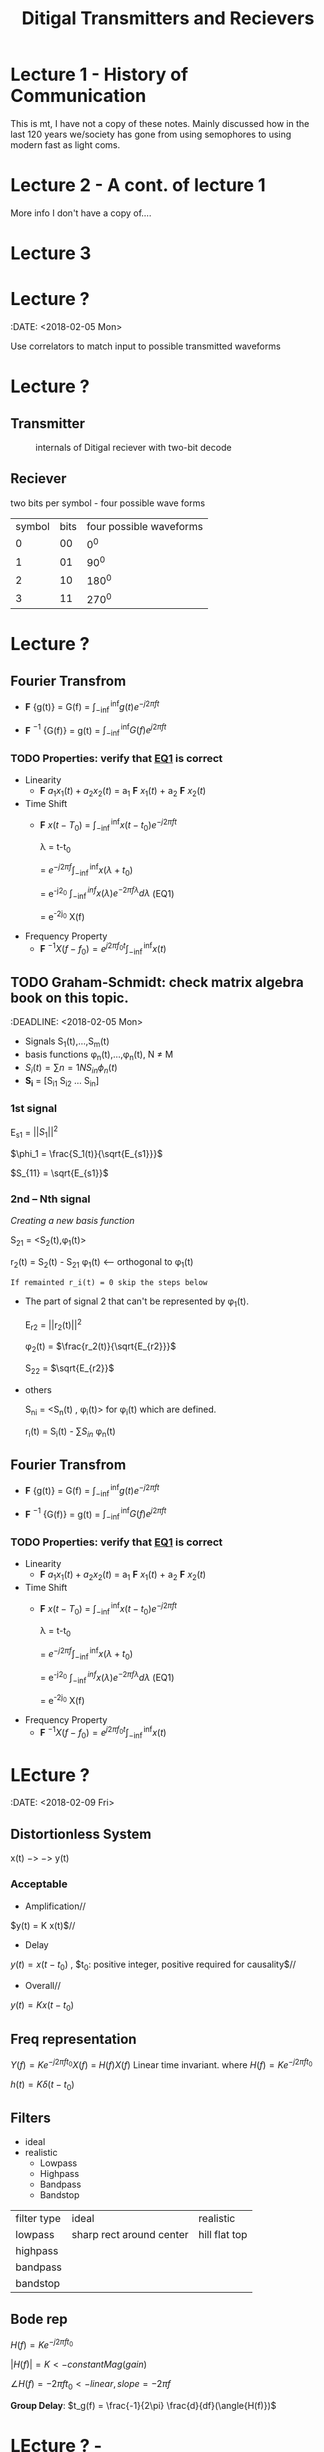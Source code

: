 * Lecture 1 - History of Communication
This is mt, I have not a copy of these notes. Mainly discussed how in the last 120 years we/society has gone from using semophores to using modern fast as light coms.
* Lecture 2 - A cont. of lecture 1
More info I don't have a copy of....
* Lecture 3

* Lecture ?
:DATE: <2018-02-05 Mon>

#+TITLE: Ditigal Transmitters and Recievers

Use correlators to match input to possible transmitted waveforms
* Lecture ?
** Transmitter
#+CAPTION: internals of Ditigal reciever with two-bit decode
#+attr_html: :width 300px
[[./img/Digital_reciever.png]]

** Reciever


two bits per symbol - four possible wave forms
| symbol | bits | four possible waveforms |
|      0 |   00 |                     0^0 |
|      1 |   01 |                    90^0 |
|      2 |   10 |                   180^0 |
|      3 |   11 |                   270^0 |

* Lecture ?
** Fourier Transfrom

+  *F* {g(t)} = G(f) = $\int_{-\inf}^{\inf} g(t) e^{-j2\pi ft}$

+  *F* $^{-1}$ {G(f)} = g(t) = $\int_{-\inf}^{\inf} G(f) e^{j2\pi ft}$


*** TODO Properties: verify that [[EQ1]] is correct
+ Linearity
  + *F* ${a_1 x_1(t) + a_2 x_2(t)}$ = a_1 *F* ${x_1(t)}$ + a_2 *F* ${x_2(t)}$
+ Time Shift
  + *F* ${x(t - T_0)}$ = $\int_{-\inf}^{\inf} x(t-t_0) e^{-j2\pi ft}$
    
	\lambda = t-t_0

    = $e^{-j2\pi f}\int_{-\inf}^{\inf}{x(\lambda +t_0)}$

    = e^{-j2\pift_0} $\int_{-\inf}^{inf} x(\lambda) e^{-2\pi f\lambda} d\lambda$ <<EQ1>> (EQ1)

    = e^{-2j\pift_0} X(f)

+ Frequency Property
  + *F* $^{-1}{X(f-f_0)} = e^{j2\pi f_0t} \int_{-\inf}^{\inf}{x(t)}$

** TODO Graham-Schmidt: check matrix algebra book on this topic.
:DEADLINE: <2018-02-05 Mon>

+ Signals S_1(t),...,S_m(t)
+ basis functions \phi_n(t),...,\phi_n(t), N \neq M
+ \(S_i(t) = \sum{n=1}{N}{S_{in} \phi_n(t)}\)
+ *S_i* = [S_{i1} S_{i2} ... S_{in}]

*** 1st signal

E_{s1} = $||S_{1}||^2$

$\phi_1 = \frac{S_1(t)}{\sqrt{E_{s1}}}$

$S_{11} = \sqrt{E_{s1}}$

*** 2nd -- Nth signal
/Creating a new basis function/

S_{21} = <S_2(t),\phi_1(t)>



r_2(t) = S_2(t) - S_{21} \phi_1(t) <-- orthogonal to \phi_1(t)

=If remainted r_i(t) = 0 skip the steps below=

+ The part of signal 2 that can't be represented by \phi_1(t).
	
	E_{r2} = ||r_2(t)||^2
	
	\phi_2(t) = $\frac{r_2(t)}{\sqrt{E_{r2}}}$

	S_{22} = $\sqrt{E_{r2}}$
+ others

	S_{ni} = <S_n(t) , \phi_i(t)> for \phi_i(t) which are defined.

	r_i(t) = S_i(t) - \sum{S_{in}} \phi_n(t)

** Fourier Transfrom

+  *F* {g(t)} = G(f) = $\int_{-\inf}^{\inf} g(t) e^{-j2\pi ft}$

+  *F* $^{-1}$ {G(f)} = g(t) = $\int_{-\inf}^{\inf} G(f) e^{j2\pi ft}$


*** TODO Properties: verify that [[EQ1]] is correct
+ Linearity
  + *F* ${a_1 x_1(t) + a_2 x_2(t)}$ = a_1 *F* ${x_1(t)}$ + a_2 *F* ${x_2(t)}$
+ Time Shift
  + *F* ${x(t - T_0)}$ = $\int_{-\inf}^{\inf} x(t-t_0) e^{-j2\pi ft}$
    
	\lambda = t-t_0

    = $e^{-j2\pi f}\int_{-\inf}^{\inf}{x(\lambda +t_0)}$

    = e^{-j2\pift_0} $\int_{-\inf}^{inf} x(\lambda) e^{-2\pi f\lambda} d\lambda$ <<EQ1>> (EQ1)

    = e^{-2j\pift_0} X(f)

+ Frequency Property
  + *F* $^{-1}{X(f-f_0)} = e^{j2\pi f_0t} \int_{-\inf}^{\inf}{x(t)}$

* LEcture ?
:DATE: <2018-02-09 Fri>

** Distortionless System

x(t) $->$ \box $->$ y(t)

*** Acceptable
+ Amplification//
$y(t) = K x(t)$//

+ Delay \\
$y(t) = x(t-t_0)$ , $t_0: positive integer, positive required for causality$//

+ Overall//
$y(t) = K x(t-t_0)$

** Freq representation

$Y(f)  = K e^{-j2\pi ft_0} X(f)$
  = $H(f)X(f)$ Linear time invariant.
where $H(f) = Ke^{-j2\pi ft_0}$

$h(t) = K\delta(t-t_0)$

** Filters
+ ideal\\
+ realistic
  + Lowpass
  + Highpass
  + Bandpass
  + Bandstop

| filter type | ideal                    | realistic     |
| lowpass     | sharp rect around center | hill flat top |
| highpass    |                          |               |
| bandpass    |                          |               |
| bandstop    |                          |               |

** Bode rep
$H(f) = Ke^{-j2\pi ft_0}$

$|H(f)| = K <- constant Mag(gain)$

$\angle{H(f)} = -2\pi ft_0 <- linear, slope = -2\pi f$


*Group Delay*: $t_g(f) = \frac{-1}{2\pi} \frac{d}{df}(\angle{H(f)})$
* LEcture ? - 
:DATE: <2018-02-12 Mon>
** TODO Project 

** Fourier Series - Fourier Transform Relationship
*** Fourier Series
F.S.    $g(t) = \sum_{-\inf}^{\inf} G_n e^{jn2\pi f_0t}$

F.T.	$G(g) = *F*{g(t)}$ = \sum_{-\inf}^{\inf} G_n *F* {e^{jn2\pi f_ot}}$
$= \sum{G_n \delta(f-f_0)}$ -inf -> inf$ . \\
 
#+Caption: plotting FS, FT.

** Energy spectral density???????????
   $E_g = \int_{-\inf}^{\inf}|G(f)|^2df$

   $x(t) -> h(t) -> y(t)$ \\
   $X(f) -> H(f) -> Y(f)$

   $E_y = \int_{-\inf}^{\inf}|X(f)H(f)|^2 df$
   $= \int_{f_0-\delta{f}}^{f_0+|delta{f}}$
#+Caption: little bar plot...


   *Energy Spectral Density*
   $\Psi_x (f_0) = \lim_{\Delta f -> 0}\frac{1}{\Delta f}\int_{f_0-\frac{\Delta f}{2}}^{f_0+\frac{\Delta f}{2}}|X(f)|^2 df$
   $=|X(f_0)|^2$

   *Energy* 
   $E_x = \int \Psi_x(f) df$

   *Energy int bandwith *B* centered at F_1
#+Caption: E_X at given freak.
   $\int_{-f_1-\frac{*B*}{2}}^{-f_1+\frac{*B*}{2}}\Psi_x(f) df =\int_{f_1-\frac{*B*}{2}}^{f_1+\frac{*B*}{2}}\Psi_x(f) df$
* TODO get units for 
   let: $g(t) = \Pi(\frac{t}{\tau}
#+Caption: rect.
   What banwidth capacity do we need to pass exactly $90%$ of this signal energy.
   
   $E_g = \int |g(t)|^2dt = \tau$
   $g(t) -> "Ideal LPF bandwidth B" -> y(t) 90%E_g = 0.9\Tau energy
   #+Caption: 

* TODO insert lecture from previous week in here.


* TODO Lecture ? - HW2 review: Hw4; due 2/21; 3.4-2; 3.6-1; 3.7-3 -- see next page; 3.7-4
DATE: <2018-02-14 Wed>
** Freq shift
   $g(t)cos(2\pi f_0t) <==> \frac{1}{2}[G(f-f_0)+G(f+f_0)]$
** Project specs
*** Important params
    + *F_s* = sample Rate; 8000
    + bit rate R_b 214
    + $\frac{F_s}{R_b} = Samples per bit$; 37.3

    $g(t) = \Pi(\frac{t}{|tau}$\\
    $E_g = \tau$\\
    $y(t) = g(t)*h(t)$\\
    $Y(f) = G(f)H(f)$\\
    
    H(f) ideal LPF bandwidth B\\
    What is B to obtain: $E_y = 0.9 E_g$\\
    $E_y = \int_{-\inf}^{\inf}|Y(f)|^2 df = \int_{-\inf}^{\inf}|G(f)H(f)|^2 df = \int_{-B}^{B}|G(f)|^2 = 2\inf_{0}^{B}\tau sinc^2(\pi f \tau) df = -.0\tau$ \\
#+Caption: Picture of scaling property
* Lecture ? - Bell 103 modems specs?
  :DATE: <2018-02-19 Mon>
  
** A history of Modem Sounds:
   200 Baud to 56K
   - Early modems sounds tonal, and later, higherspeed modems sounds noisy.
   - Connection sequence occurs
   - YT: ckc6XSSh52w
   - oona.windytan.com/posters/dialup-final.png
     - Short time fourier transform
** DONE Choices: Get clarification of stopbits; Use two '1' bits as stop signal.
   - Answering and originating tones, we will use higher tones.
     - HIgh tones are answer tones
     - Data rate 100 bps
     - USE 2 stop bits. Not the same as the 0start and 1 stop bit.
     - Use continuous phase, no discontinuity.
       [[img]
** TODO HW 5 due 2/26; 3.8-4, 4.2-1, 4,2-7
   DEADLINE: <2018-02-26 Tue>

** Power Spectral Density PSD
   Almost a perfect parallel to ESD Watts/Hz
   - Computed differently
     - *Autocorrelation* $R_g(\tau) = \lim_{t\to\inf} \frac{1}{T} \int_{\frac{-T}{2}}^{\frac{T}{2}} g^{*}(t) G(t+\tau)$
     - *Power Spectral Density*   $S_g(f) = *F* {R_g(\tau)}
   - ESD
     - autocorrelation
     - $\psi_g(\tau) = \int_{-\inf}^{\inf} g*(t) g(t+\tau) dt$
     - ESD $\Psi_g(f) = *F* {\psi_g(\tau)}
   - Where would we use PSD?
#+Caption: binary set of data 
     - A set of data [[img]
     - Can't take the FT of binary data.
#+Caption: "trianglular relationship"

** LTI Systems
#+BEGIN_SRC ditaa :file ./img/box.png
            +-------+
x(t) - >    |       |  -> y(t)
	    +-------+
#+END_SRC

#+RESULTS:
   $x(t)) \to$ [[file:./img/box.png]] $\to y(t)$


ESD
$\Psi_y(f) = \Psi_x(f)|H(f)|^2$

ESP
$S_y(f) = S_x(f)|H(f)|^2$

** Noise - AWGN Additive White Gaussian Noise
   
* Lecture ? - DSB - SC Double Sideband - Suppresed Carrier

$S_{DSB-SC}(t) = m(t) cos(2\pi f_ct)$

$S_{DSB-SC}(f) = \frac{1}{2}[M(f-f_c)+M(f+f_c)]$\\
shift up by f_c, shift down by f_c

#+Caption: modulator
#+Caption: Demodulator

** Analyze Frequency and Phase Error
#+Caption: realistic demod


Assume $\Delta f$ is small
Case 1: Frequency error, \Delta f\neq 0, arbitrarily set \delta \theta

Case2: no Freq error, \Delta f = 0, \Delta\theta arbitrary.

Assume r(t)=S_{DSB-SC} =No noise in channel=

#+Caption: setup

$y(t) = m(t) cos(2\pi f_ct) cos(2\pi f_c\Delta f)t + \Delta\theta)$
$= \frac{1}{2}m(t)[cos(2\pi \Delta ft+\Delta \Theta)+cos(2\pi (2f_c+\Delta f)t+\Delta \theta)]$
$=\frac{1}{2}m(t)cos(2\Pi\Delta ft+\Delta \Theta) + \frac{1}{2} cos(2\pi (2f_c + \Delta f)t + \Delta \theta)$
#+Caption: ask about where the 2 came from on the right half of the right equation

$z(t) = \frac{1}{2} m(t) cos(2\pi \Delta ft+ \Delta\theta )$
case 1: $z(t) = \frac{1}{2} m(t) cos(2\pi \Delta ft)$\\
Unacceptable, even if \Delta f is very small

case 2: $z(t) = \frac{1}{2} m(t) cos(\Delta \theta)$
Acceptable if \Delta\theta is small (much smaller then 90\deg)

*** Delta \Theta does not affect the noise level.

** Noise - AWGN
   Additive: noise adds to the signal $r(t) = s(t) + n(t)$ r-recieve, s-transmit, n-noise\\
   White: Power Sectral Density is constant $S_n(f) = \frac{\eta}{2} Watts/Hz$ S-Power spectral density of noise. eta/2 becuase half power is in negative freaks.
   Gaussian: probability density function of noies amplitude(voltage)
   Noise: naturally occuring random source 
   VAriance of noise is the power of that signal.

** AM (Double Sideband-Large Carrier) dsb-lc
$S_AM(t) = [A+ m(t)]cos(\omega_c t), \omega_c = 2\pi f_c$
$S_AM(f) = \frac{1}{2}[\delta(f-f_c)+\delta(f+f_c)]+\frac{1}{2}[M(f-f_c)+M(f+fc)]$

#+Caption: Side band representation

* Lecture ? - EXAM ch1,2,3 4.1-4.3; AM

DATE: <2018-02-23 Fri>

$S_{am}(t) = [A + m(t)]cos(2\pi f_ct)$
$S_{am}(f) = \frac{A}{2}[\delta(f-f_c) + \delta(f+f_c)] + \frac{1}{2} [M(f-f_c) + M(f+f_c)]$
A/2 part is carrier, and 1\2 part is sidebands.

*define* peak value of m(t), m_p = max|m(t)|
let A >= m_p

#+Caption: m(t) and S_{AM}(t) waveforms

*define* modulation index $\mu = \frac{m_p}{A}$ \\
If \mu \leq 1 the envelope detector can be used.

* Lecture ? - Efficency

$S_{AM} = [A + m(t)] cos(\omega_c t)$ \\
$= A cos(\omega_c t) + m(t) cos(\omega_c t)$

*Modulation Index* $\mu = \frac{m_p}{A}$

** Power of Signal
$P_{S_{AM}} = <S_{AM}(t),S_{AM}(t)>$ \\
$<Acos(\omgea_c t), Acos(\omega_c t)> + <Acos(\omega_c t), m(t)cos(\omega_c t)> + <m(t)cos\omega_c t),Acos(\omega_c)> + <m(t)cos(\omega_c t), m(t)cos(\omega_c t)>$ \\
$<Acos(\omgea_c t), Acos(\omega_c t)> + <m(t)cos(\omega_c t), m(t)cos(\omega_c t)>$ \\


* Lecture ? - Hilbert Filter
<2018-03-16 Fri>
$X_h(t) = X(h) * h(t)$
$h(t) = \frac{1}{\pi t}$

x(t) -> h(t) -> x_h(t)

$H(f) = -j sgn(f)$

#+Caption: graphs

** Analytic Signal
   $let M_{+}(f) = M(f) \frac{1}{2}[1 + sgn(f)]$

take inverse fourier transform 
$m_{+}(t) = \frac{1}{2}[m(t) + jm_h(t)]$
where $m_h(t) = m(t) * h(t)$

* Lecture ? - Quadrature Amplitude Modulation (Q&M)
  $m_1(t)
* LEcture ? - Vistigial Sideband (VSG)
<2018-03-21 Wed>

Want bandwidth advantage of SSB, but we need the freak response (of m(t)) to be very close to zero.
Solution: transmit one sideband, and a small fraction of the other.

#+Caption: M(f)

